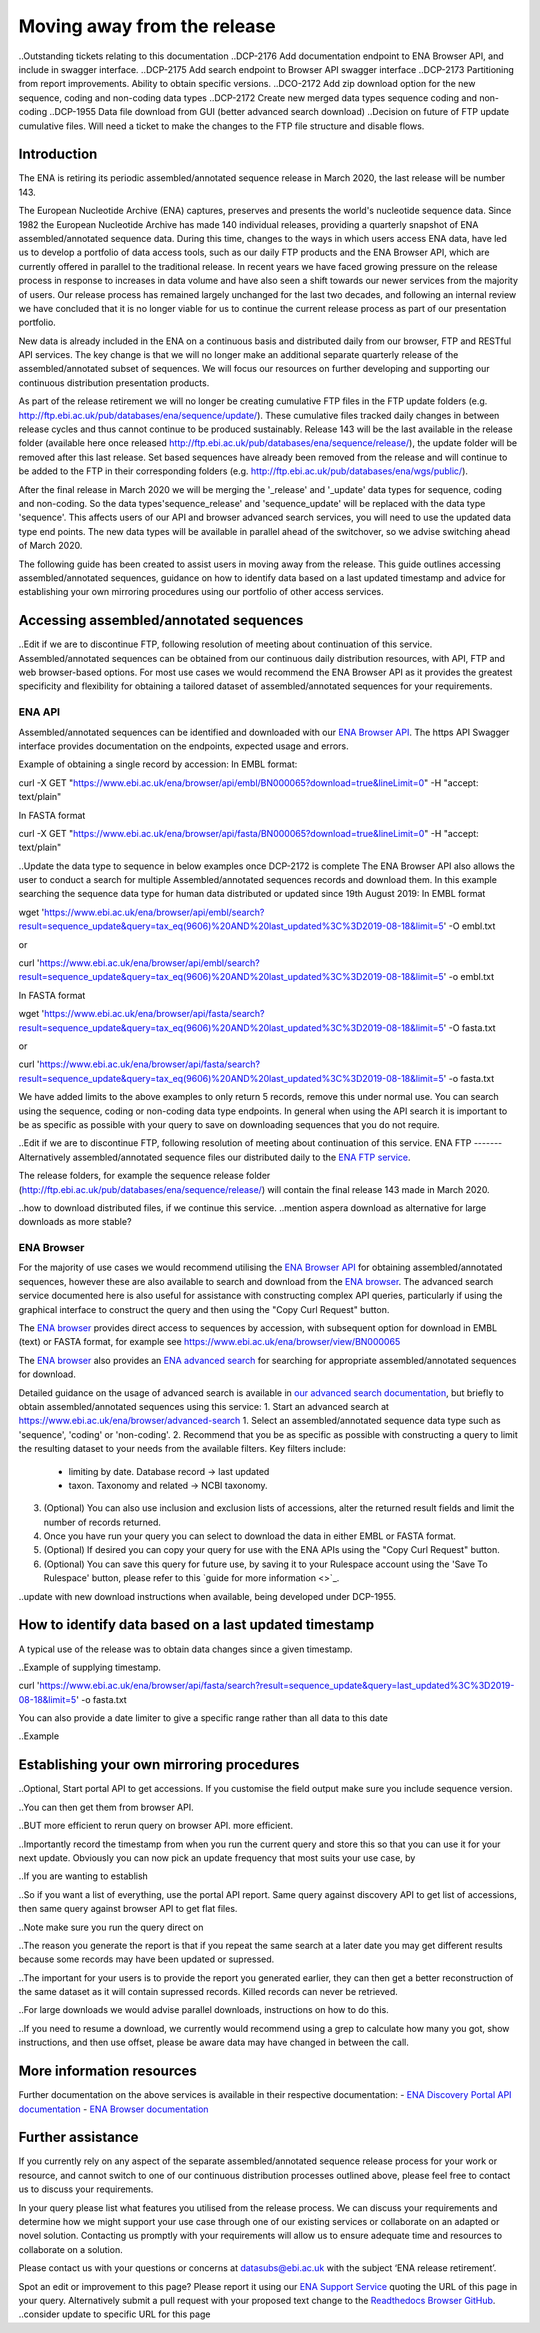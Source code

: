 ============================
Moving away from the release
============================

..Outstanding tickets relating to this documentation
..DCP-2176 Add documentation endpoint to ENA Browser API, and include in swagger interface.
..DCP-2175 Add search endpoint to Browser API swagger interface
..DCP-2173 Partitioning from report improvements. Ability to obtain specific versions.
..DCO-2172 Add zip download option for the new sequence, coding and non-coding data types
..DCP-2172 Create new merged data types sequence coding and non-coding
..DCP-1955 Data file download from GUI (better advanced search download)
..Decision on future of FTP update cumulative files. Will need a ticket to make the changes to the FTP file structure and disable flows.

Introduction
============

The ENA is retiring its periodic assembled/annotated sequence release in March 2020, the last release will be number 143.

The European Nucleotide Archive (ENA) captures, preserves and presents the world's nucleotide sequence data. Since 1982 the European Nucleotide Archive has made 140 individual releases, providing a quarterly snapshot of ENA assembled/annotated sequence data. During this time, changes to the ways in which users access ENA data, have led us to develop a portfolio of data access tools, such as our daily FTP products and the ENA Browser API, which are currently offered in parallel to the traditional release. In recent years we have faced growing pressure on the release process in response to increases in data volume and have also seen a shift towards our newer services from the majority of users. Our release process has remained largely unchanged for the last two decades, and following an internal review we have concluded that it is no longer viable for us to continue the current release process as part of our presentation portfolio.

New data is already included in the ENA on a continuous basis and distributed daily from our browser, FTP and RESTful API services. The key change is that we will no longer make an additional separate quarterly release of the assembled/annotated subset of sequences. We will focus our resources on further developing and supporting our continuous distribution presentation products.

As part of the release retirement we will no longer be creating cumulative FTP files in the FTP update folders (e.g. http://ftp.ebi.ac.uk/pub/databases/ena/sequence/update/). These cumulative files tracked daily changes in between release cycles and thus cannot continue to be produced sustainably. Release 143 will be the last available in the release folder (available here once released http://ftp.ebi.ac.uk/pub/databases/ena/sequence/release/), the update folder will be removed after this last release. Set based sequences have already been removed from the release and will continue to be added to the FTP in their corresponding folders (e.g. http://ftp.ebi.ac.uk/pub/databases/ena/wgs/public/).

After the final release in March 2020 we will be merging the '_release' and '_update' data types for sequence, coding and non-coding. So the data types'sequence_release' and 'sequence_update' will be replaced with the data type 'sequence'. This affects users of our API and browser advanced search services, you will need to use the updated data type end points. The new data types will be available in parallel ahead of the switchover, so we advise switching ahead of March 2020.

The following guide has been created to assist users in moving away from the release. This guide outlines accessing assembled/annotated sequences, guidance on how to identify data based on a last updated timestamp and advice for establishing your own mirroring procedures using our portfolio of other access services. 

Accessing assembled/annotated sequences
=======================================
..Edit if we are to discontinue FTP, following resolution of meeting about continuation  of this service.
Assembled/annotated sequences can be obtained from our continuous daily distribution resources, with API, FTP and web browser-based options. For most use cases we would recommend the ENA Browser API as it provides the greatest specificity and flexibility for obtaining a tailored dataset of assembled/annotated sequences for your requirements.

ENA API
-------
Assembled/annotated sequences can be identified and downloaded with our `ENA Browser API <https://www.ebi.ac.uk/ena/browser/api/>`_. The https API Swagger interface provides documentation on the endpoints, expected usage and errors.

Example of obtaining a single record by accession:
In EMBL format:

.. code:: curl
curl -X GET "https://www.ebi.ac.uk/ena/browser/api/embl/BN000065?download=true&lineLimit=0" -H "accept: text/plain"

In FASTA format

.. code:: curl
curl -X GET "https://www.ebi.ac.uk/ena/browser/api/fasta/BN000065?download=true&lineLimit=0" -H "accept: text/plain"

..Update the data type to sequence in below examples once DCP-2172 is complete
The ENA Browser API also allows the user to conduct a search for multiple Assembled/annotated sequences records and download them. In this example searching the sequence data type for human data distributed or updated since 19th August 2019:
In EMBL format

.. code:: wget
wget 'https://www.ebi.ac.uk/ena/browser/api/embl/search?result=sequence_update&query=tax_eq(9606)%20AND%20last_updated%3C%3D2019-08-18&limit=5' -O embl.txt

or

.. code:: curl
curl 'https://www.ebi.ac.uk/ena/browser/api/embl/search?result=sequence_update&query=tax_eq(9606)%20AND%20last_updated%3C%3D2019-08-18&limit=5' -o embl.txt

In FASTA format

.. code:: wget
wget 'https://www.ebi.ac.uk/ena/browser/api/fasta/search?result=sequence_update&query=tax_eq(9606)%20AND%20last_updated%3C%3D2019-08-18&limit=5' -O fasta.txt

or

.. code:: curl
curl 'https://www.ebi.ac.uk/ena/browser/api/fasta/search?result=sequence_update&query=tax_eq(9606)%20AND%20last_updated%3C%3D2019-08-18&limit=5' -o fasta.txt

We have added limits to the above examples to only return 5 records, remove this under normal use. You can search using the sequence, coding or non-coding data type endpoints. In general when using the API search it is important to be as specific as possible with your query to save on downloading sequences that you do not require.

.. read current release notes on data types to help here.

..Edit if we are to discontinue FTP, following resolution of meeting about continuation of this service.
ENA FTP
-------
Alternatively assembled/annotated sequence files our distributed daily to the `ENA FTP service <http://ftp.ebi.ac.uk/pub/databases/ena/sequence/>`_. 

The release folders, for example the sequence release folder (http://ftp.ebi.ac.uk/pub/databases/ena/sequence/release/) will contain the final release 143 made in March 2020.

..how to download distributed files, if we continue this service.
..mention aspera download as alternative for large downloads as more stable?

ENA Browser
-----------
For the majority of use cases we would recommend utilising the `ENA Browser API <https://www.ebi.ac.uk/ena/browser/api/>`_ for obtaining assembled/annotated sequences, however these are also available to search and download from the `ENA browser <https://www.ebi.ac.uk/ena/browser/home>`_. The advanced search service documented here is also useful for assistance with constructing complex API queries, particularly if using the graphical interface to construct the query and then using the "Copy Curl Request" button.

The `ENA browser <https://www.ebi.ac.uk/ena/browser/home>`_ provides direct access to sequences by accession, with subsequent option for download in EMBL (text) or FASTA format, for example see https://www.ebi.ac.uk/ena/browser/view/BN000065

The `ENA browser <https://www.ebi.ac.uk/ena/browser/home>`_ also provides an `ENA advanced search <https://www.ebi.ac.uk/ena/browser/advanced-search>`_ for searching for appropriate assembled/annotated sequences for download.

Detailed guidance on the usage of advanced search is available in `our advanced search documentation <https://ena-browser-docs.readthedocs.io/en/latest/browser/search/advanced.html>`_, but briefly to obtain assembled/annotated sequences using this service:
1. Start an advanced search at https://www.ebi.ac.uk/ena/browser/advanced-search
1. Select an assembled/annotated sequence data type such as 'sequence', 'coding' or 'non-coding'.
2. Recommend that you be as specific as possible with constructing a query to limit the resulting dataset to your needs from the available filters. Key filters include:
  - limiting by date. Database record -> last updated
  - taxon. Taxonomy and related -> NCBI taxonomy.
3. (Optional) You can also use inclusion and exclusion lists of accessions, alter the returned result fields and limit the number of records returned.
4. Once you have run your query you can select to download the data in either EMBL or FASTA format.
5. (Optional) If desired you can copy your query for use with the ENA APIs using the "Copy Curl Request" button.
6. (Optional) You can save this query for future use, by saving it to your Rulespace account using the 'Save To Rulespace' button, please refer to this `guide for more information <>`_.

..update with new download instructions when available, being developed under DCP-1955.

How to identify data based on a last updated timestamp
======================================================
A typical use of the release was to obtain data changes since a given timestamp.

..Example of supplying timestamp.

.. code:: curl
curl 'https://www.ebi.ac.uk/ena/browser/api/fasta/search?result=sequence_update&query=last_updated%3C%3D2019-08-18&limit=5' -o fasta.txt

You can also provide a date limiter to give a specific range rather than all data to this date

..Example

.. Give link for more information on any API when DCP-2176 is complete


Establishing your own mirroring procedures
==========================================
.. Use API or advanced search to create a query with a to and from date.

..Optional, Start portal API to get accessions. If you customise the field output make sure you include sequence version.

..You can then get them from browser API.

..BUT more efficient to rerun query on browser API. more efficient.

..Importantly record the timestamp from when you run the current query and store this so that you can use it for your next update. Obviously you can now pick an update frequency that most suits your use case, by 

..If you are wanting to establish 

..So if you want a list of everything, use the portal API report. Same query against discovery API to get list of accessions, then same query against browser API to get flat files.

..Note make sure you run the query direct on 

..The reason you generate the report is that if you repeat the same search at a later date you may get different results because some records may have been updated or supressed. 

..The important for your users is to provide the report you generated earlier, they can then get a better reconstruction of the same dataset as it will contain supressed records. Killed records can never be retrieved.

..For large downloads we would advise parallel downloads, instructions on how to do this.

..If you need to resume a download, we currently would recommend using a grep to calculate how many you got, show instructions, and then use offset, please be aware data may have changed in between the call.

.. Describe new endpoint that will tell you if any records in report file have been updated supressed or killed since it was generated.

.. Describe how you can use the report to get the exact same versions as the mirror download

.. example of a query with a to and from date

.. State that it is better to be very specific with the query for what is actually required for your release, if you only need a certain data type, data from a certain taxon or from a particular region then you should limit this in your query, instructions for constructing queries here.


.. Comment that Rulespace can be used to save a complex query for repeated use

.. Comment that we may establish partitions for users depending on requirements.

.. Give link for more information on any APIs or tech used above


More information resources
==========================
Further documentation on the above services is available in their respective documentation:
- `ENA Discovery Portal API documentation <https://www.ebi.ac.uk/ena/portal/api/doc>`_
- `ENA Browser documentation <https://ena-browser-docs.readthedocs.io/en/latest/>`_

Further assistance
==================
If you currently rely on any aspect of the separate assembled/annotated sequence release process for your work or resource, and cannot switch to one of our continuous distribution processes outlined above, please feel free to contact us to discuss your requirements. 

In your query please list what features you utilised from the release process. We can discuss your requirements and determine how we might support your use case through one of our existing services or collaborate on an adapted or novel solution. Contacting us promptly with your requirements will allow us to ensure adequate time and resources to collaborate on a solution.
 
Please contact us with your questions or concerns at datasubs@ebi.ac.uk with the subject ‘ENA release retirement’.



Spot an edit or improvement to this page? Please report it using our `ENA Support Service <https://www.ebi.ac.uk/ena/browser/support>`_ quoting the URL of this page in your query. Alternatively submit a pull request with your proposed text change to the `Readthedocs Browser GitHub <https://github.com/enasequence/ena-browser-documentation>`_.
..consider update to specific URL for this page
